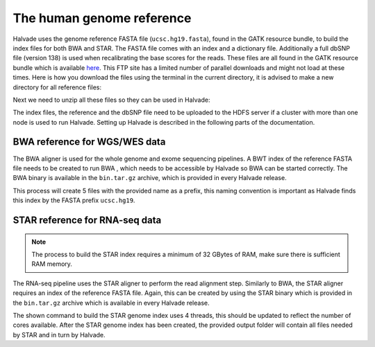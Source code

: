 The human genome reference
==========================

Halvade uses the genome reference FASTA file (``ucsc.hg19.fasta``), found in the GATK resource bundle, to build the index files for both BWA and STAR. The FASTA file comes with an index and a dictionary file. Additionally a full dbSNP file (version 138) is used when recalibrating the base scores for the reads. These files are all found in the GATK resource bundle which is available `here <ftp://gsapubftp-anonymous@ftp.broadinstitute.org/bundle/2.8/hg19/>`_. This FTP site has a limited number of parallel downloads and might not load at these times. Here is how you download the files using the terminal in the current directory, it is advised to make a new directory for all reference files:

.. code-block:: bash
	:linenos:

	mkdir halvade_refs/
	cd halvade_refs/
	wget ftp://gsapubftp-anonymous@ftp.broadinstitute.org/bundle/2.8/hg19/ucsc.hg19.fasta.gz
	wget ftp://gsapubftp-anonymous@ftp.broadinstitute.org/bundle/2.8/hg19/ucsc.hg19.fasta.fai.gz
	wget ftp://gsapubftp-anonymous@ftp.broadinstitute.org/bundle/2.8/hg19/ucsc.hg19.dict.gz
	mkdir dbsnp
	cd dbsnp
	wget ftp://gsapubftp-anonymous@ftp.broadinstitute.org/bundle/2.8/hg19/dbsnp_138.hg19.vcf.gz
	wget ftp://gsapubftp-anonymous@ftp.broadinstitute.org/bundle/2.8/hg19/dbsnp_138.hg19.vcf.idx.gz
	cd ../

Next we need to unzip all these files so they can be used in Halvade:

.. code-block:: bash
	:linenos:

	gunzip ucsc.hg19.fasta.gz && gunzip ucsc.hg19.fasta.fai.gz && gunzip ucsc.hg19.dict.gz && \
	gunzip dbsnp/dbsnp_138.hg19.vcf.gz && gunzip dbsnp/dbsnp_138.hg19.vcf.idx.gz

The index files, the reference and the dbSNP file need to be uploaded to the HDFS server if a cluster with more than one node is used to run Halvade. Setting up Halvade is described in the following parts of the documentation.


BWA reference for WGS/WES data
------------------------------

The BWA aligner is used for the whole genome and exome sequencing pipelines. A BWT index of the reference FASTA file needs to be created to run BWA , which needs to be accessible by Halvade so BWA can be started correctly. The BWA binary is available in the ``bin.tar.gz`` archive, which is provided in every Halvade release. 

.. code-block:: bash
	:linenos:

	tar -xvf bin.tar.gz
	./bin/bwa index ucsc.hg19.fasta

This process will create 5 files with the provided name as a prefix, this naming convention is important as Halvade finds this index by the FASTA prefix ``ucsc.hg19``. 

STAR reference for RNA-seq data
-------------------------------

.. note:: The process to build the STAR index requires a minimum of 32 GBytes of RAM, make sure there is sufficient RAM memory.

The RNA-seq pipeline uses the STAR aligner to perform the read alignment step. Similarly to BWA, the STAR aligner requires an index of the reference FASTA file. Again, this can be created by using the STAR binary which is provided in the ``bin.tar.gz`` archive which is available in every Halvade release. 

.. code-block:: bash
	:linenos:

	tar -xvf bin.tar.gz
	mkdir ./STAR_ref/
	./bin/STAR --genomeDir ./STAR_ref/ --genomeFastaFiles ucsc.hg19.fasta --runMode genomeGenerate --runThreadN 4

The shown command to build the STAR genome index uses 4 threads, this should be updated to reflect the number of cores available. After the STAR genome index has been created, the provided output folder will contain all files needed by STAR and in turn by Halvade.




